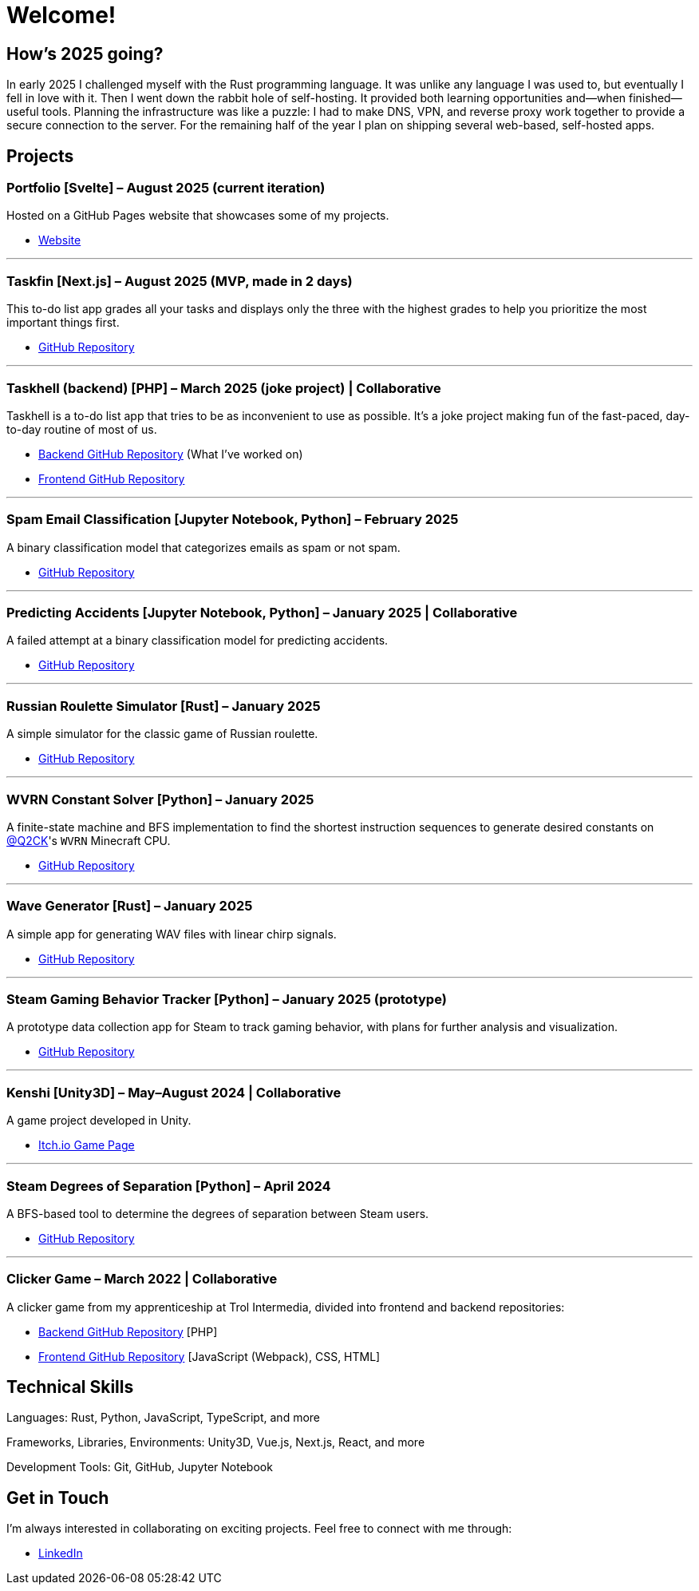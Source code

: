 = Welcome!

== How's 2025 going?

In early 2025 I challenged myself with the Rust programming language. It was unlike any
language I was used to, but eventually I fell in love with it. Then I went down the rabbit hole of
self-hosting. It provided both learning opportunities and—when finished—useful tools. Planning the
infrastructure was like a puzzle: I had to make DNS, VPN, and reverse proxy work together to provide
a secure connection to the server. For the remaining half of the year I plan on shipping several
web-based, self-hosted apps.

== Projects

=== Portfolio [Svelte] – August 2025 (current iteration)

Hosted on a GitHub Pages website that showcases some of my projects.

* https://testkajakub.github.io/[Website]

---

=== Taskfin [Next.js] – August 2025 (MVP, made in 2 days)

This to-do list app grades all your tasks and displays only the three with the highest grades to help
you prioritize the most important things first.

* https://github.com/TestkaJakub/taskfin[GitHub Repository]

---

=== Taskhell (backend) [PHP] – March 2025 (joke project) | Collaborative

Taskhell is a to-do list app that tries to be as inconvenient to use as possible. It's a joke project
making fun of the fast-paced, day-to-day routine of most of us.

* https://github.com/Ksawert560/taskehell_backend[Backend GitHub Repository] (What I’ve worked on)
* https://github.com/Ksawert560/taskhell_frontend[Frontend GitHub Repository]

---

=== Spam Email Classification [Jupyter Notebook, Python] – February 2025

A binary classification model that categorizes emails as spam or not spam.

* https://github.com/TestkaJakub/spam-email-classification[GitHub Repository]

---

=== Predicting Accidents [Jupyter Notebook, Python] – January 2025 | Collaborative

A failed attempt at a binary classification model for predicting accidents.

* https://github.com/TestkaJakub/predicting-accidents[GitHub Repository]

---

=== Russian Roulette Simulator [Rust] – January 2025

A simple simulator for the classic game of Russian roulette.

* https://github.com/TestkaJakub/russian_roulette[GitHub Repository]

---

=== WVRN Constant Solver [Python] – January 2025

A finite-state machine and BFS implementation to find the shortest instruction sequences to generate
desired constants on https://github.com/Q2CK[@Q2CK]'s `WVRN` Minecraft CPU.

* https://github.com/TestkaJakub/WVRN-constants-solver[GitHub Repository]

---

=== Wave Generator [Rust] – January 2025

A simple app for generating WAV files with linear chirp signals.

* https://github.com/TestkaJakub/wave[GitHub Repository]

---

=== Steam Gaming Behavior Tracker [Python] – January 2025 (prototype)

A prototype data collection app for Steam to track gaming behavior, with plans for further analysis
and visualization.

* https://github.com/TestkaJakub/Steam-Gaming-Behaviors[GitHub Repository]

---

=== Kenshi [Unity3D] – May–August 2024 | Collaborative

A game project developed in Unity.

* https://jakub-testka.itch.io/kenshi[Itch.io Game Page]

---

=== Steam Degrees of Separation [Python] – April 2024

A BFS-based tool to determine the degrees of separation between Steam users.

* https://github.com/TestkaJakub/Steam-Degrees-of-Separation[GitHub Repository]

---

=== Clicker Game – March 2022 | Collaborative

A clicker game from my apprenticeship at Trol Intermedia, divided into frontend and backend repositories:

* https://github.com/NataliaTI/praktyki2022-marzec-clicker-api[Backend GitHub Repository] [PHP]
* https://github.com/NataliaTI/praktyki2022-marzec-clicker[Frontend GitHub Repository] [JavaScript (Webpack), CSS, HTML]

== Technical Skills

Languages: Rust, Python, JavaScript, TypeScript, and more

Frameworks, Libraries, Environments: Unity3D, Vue.js, Next.js, React, and more

Development Tools: Git, GitHub, Jupyter Notebook

== Get in Touch

I'm always interested in collaborating on exciting projects. Feel free to connect with me through:

* https://www.linkedin.com/in/jakub-testka/[LinkedIn]
